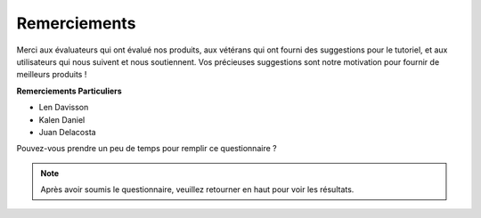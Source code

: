 Remerciements
====================

Merci aux évaluateurs qui ont évalué nos produits, aux vétérans qui ont fourni des suggestions pour le tutoriel, et aux utilisateurs qui nous suivent et nous soutiennent.
Vos précieuses suggestions sont notre motivation pour fournir de meilleurs produits !

**Remerciements Particuliers**

* Len Davisson
* Kalen Daniel
* Juan Delacosta
  
    
Pouvez-vous prendre un peu de temps pour remplir ce questionnaire ?

.. raw:: html
    
    <iframe src="https://docs.google.com/forms/d/e/1FAIpQLSf-AZ1nPakmt9MBxZWVaQDlTZ9V5CL8zq-tTQOno60y9mqgpw/viewform?embedded=true" width="640" height="2127" frameborder="0" marginheight="0" marginwidth="0">Chargement en cours…</iframe>

.. note:: 

    Après avoir soumis le questionnaire, veuillez retourner en haut pour voir les résultats.


